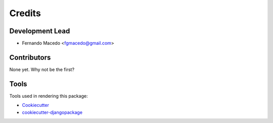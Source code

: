 =======
Credits
=======

Development Lead
----------------

* Fernando Macedo <fgmacedo@gmail.com>

Contributors
------------

None yet. Why not be the first?


Tools
---------

Tools used in rendering this package:

*  Cookiecutter_
*  `cookiecutter-djangopackage`_

.. _Cookiecutter: https://github.com/audreyr/cookiecutter
.. _`cookiecutter-djangopackage`: https://github.com/pydanny/cookiecutter-djangopackage
